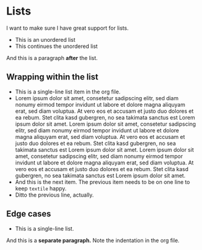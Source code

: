* Lists

I want to make sure I have great support for lists.

- This is an unordered list
- This continues the unordered list

And this is a paragraph *after* the list.

** Wrapping within the list

   - This is a single-line list item in the org file.
   - Lorem ipsum dolor sit amet, consetetur sadipscing elitr, sed diam
     nonumy eirmod tempor invidunt ut labore et dolore magna aliquyam
     erat, sed diam voluptua. At vero eos et accusam et justo duo
     dolores et ea rebum. Stet clita kasd gubergren, no sea takimata
     sanctus est Lorem ipsum dolor sit amet. Lorem ipsum dolor sit
     amet, consetetur sadipscing elitr, sed diam nonumy eirmod tempor
     invidunt ut labore et dolore magna aliquyam erat, sed diam
     voluptua. At vero eos et accusam et justo duo dolores et ea
     rebum. Stet clita kasd gubergren, no sea takimata sanctus est
     Lorem ipsum dolor sit amet. Lorem ipsum dolor sit amet,
     consetetur sadipscing elitr, sed diam nonumy eirmod tempor
     invidunt ut labore et dolore magna aliquyam erat, sed diam
     voluptua. At vero eos et accusam et justo duo dolores et ea
     rebum. Stet clita kasd gubergren, no sea takimata sanctus est
     Lorem ipsum dolor sit amet.
   - And this is the next item. The previous item needs to be on one
     line to keep =textile= happy.
   - Ditto the previous line, actually.

** Edge cases

   - This is a single-line list.
   And this is a *separate paragraph.* Note the indentation in the org
   file.
